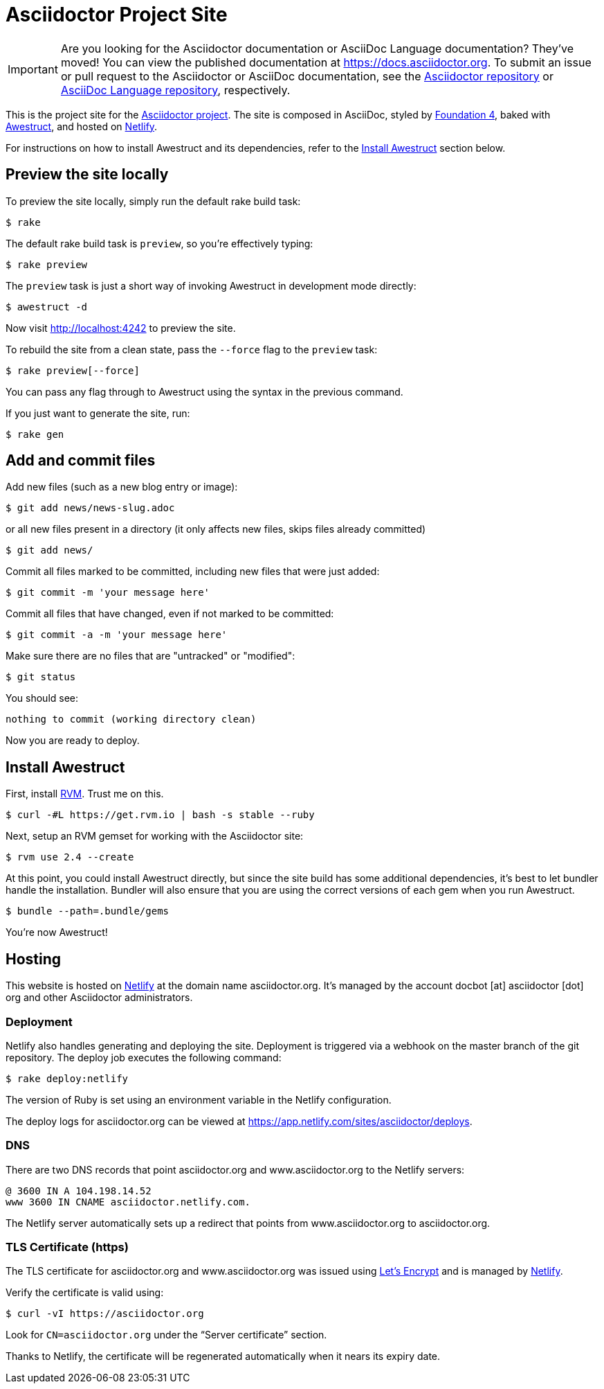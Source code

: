 = Asciidoctor Project Site
// Settings:
ifdef::env-github[]
:badges:
endif::[]
// URIs:
:uri-letsencrypt: https://letsencrypt.org
:uri-letsencrypt-article: https://fedoramagazine.org/letsencrypt-now-available-fedora/
:uri-awestruct: https://github.com/awestruct/awestruct
:uri-netlify: https://www.netlify.com
:uri-netlify-deploys: https://app.netlify.com/sites/asciidoctor/deploys
:uri-travis-builds: https://travis-ci.org/asciidoctor/asciidoctor.org

ifdef::badges[]
image:https://secure.travis-ci.org/asciidoctor/asciidoctor.org.svg?branch=master[Build Status,link={uri-travis-builds}]
image:https://www.netlify.com/img/global/badges/netlify-dark.svg[Deploy Status,45,20,link={uri-netlify-deploys}]
endif::[]

IMPORTANT: Are you looking for the Asciidoctor documentation or AsciiDoc Language documentation?
They've moved!
You can view the published documentation at https://docs.asciidoctor.org.
To submit an issue or pull request to the Asciidoctor or AsciiDoc documentation, see the https://github.com/asciidoctor/asciidoctor[Asciidoctor repository] or https://github.com/asciidoctor/asciidoc-docs[AsciiDoc Language repository], respectively.

This is the project site for the https://asciidoctor.org[Asciidoctor project].
The site is composed in AsciiDoc, styled by https://github.com/foundation/foundation-sites/tree/v4.3.2[Foundation 4], baked with {uri-awestruct}[Awestruct], and hosted on {uri-netlify}[Netlify].

For instructions on how to install Awestruct and its dependencies, refer to the <<Install Awestruct>> section below.

== Preview the site locally

To preview the site locally, simply run the default rake build task:

 $ rake

The default rake build task is `preview`, so you're effectively typing:

 $ rake preview

The `preview` task is just a short way of invoking Awestruct in development mode directly:

 $ awestruct -d

Now visit http://localhost:4242 to preview the site.

To rebuild the site from a clean state, pass the `--force` flag to the `preview` task:

 $ rake preview[--force]

You can pass any flag through to Awestruct using the syntax in the previous command.

If you just want to generate the site, run:

 $ rake gen

////
=== Set the JavaScript runtime

If you're building the site on Linux and Awestruct fails to locate a JavaScript runtime, you can either:

. install a node.js package or
. set the following environment variable in your shell profile scripts (e.g., `~/.bash_profile`):

 $ export EXECJS_RUNTIME=SpiderMonkey
////

== Add and commit files

Add new files (such as a new blog entry or image):

 $ git add news/news-slug.adoc

or all new files present in a directory (it only affects new files, skips files already committed)

 $ git add news/

Commit all files marked to be committed, including new files that were just added:

 $ git commit -m 'your message here'

Commit all files that have changed, even if not marked to be committed:

 $ git commit -a -m 'your message here'

Make sure there are no files that are "untracked" or "modified":

 $ git status

You should see:

[.output]
....
nothing to commit (working directory clean)
....

Now you are ready to deploy.

////
== Deploy the site to GitHub Pages

The following commands will push changes (`git push`), clean build the site (`--force -g`) using the production profile (`-P production`), then deploy it to github pages (`--deploy`):

 $ git push &&
   awestruct -P production --force -g --deploy

Or simply run the prepared rake build task (to deploy locally):

 $ rake deploy

Or just push and let {uri-travis-builds}[Travis CI] do the work of deploying the site:

 $ rake push

If you want to push without triggering a publish, add the following to the commit message:

....
[ci skip]
....
////

== Install Awestruct

First, install https://rvm.io[RVM].
Trust me on this.

 $ curl -#L https://get.rvm.io | bash -s stable --ruby

Next, setup an RVM gemset for working with the Asciidoctor site:

 $ rvm use 2.4 --create

At this point, you could install Awestruct directly, but since the site build has some additional dependencies, it's best to let bundler handle the installation.
Bundler will also ensure that you are using the correct versions of each gem when you run Awestruct.

 $ bundle --path=.bundle/gems

You're now Awestruct!

== Hosting

This website is hosted on {uri-netlify}[Netlify] at the domain name asciidoctor.org.
It's managed by the account docbot [at] asciidoctor [dot] org and other Asciidoctor administrators.

=== Deployment

Netlify also handles generating and deploying the site.
Deployment is triggered via a webhook on the master branch of the git repository.
The deploy job executes the following command:

 $ rake deploy:netlify

The version of Ruby is set using an environment variable in the Netlify configuration.

The deploy logs for asciidoctor.org can be viewed at {uri-netlify-deploys}.

=== DNS

There are two DNS records that point asciidoctor.org and www.asciidoctor.org to the Netlify servers:

 @ 3600 IN A 104.198.14.52
 www 3600 IN CNAME asciidoctor.netlify.com.

The Netlify server automatically sets up a redirect that points from www.asciidoctor.org to asciidoctor.org.

=== TLS Certificate (https)

The TLS certificate for asciidoctor.org and www.asciidoctor.org was issued using {uri-letsencrypt}[Let's Encrypt] and is managed by {uri-netlify}[Netlify].

Verify the certificate is valid using:

 $ curl -vI https://asciidoctor.org

Look for `CN=asciidoctor.org` under the "`Server certificate`" section.

Thanks to Netlify, the certificate will be regenerated automatically when it nears its expiry date.
